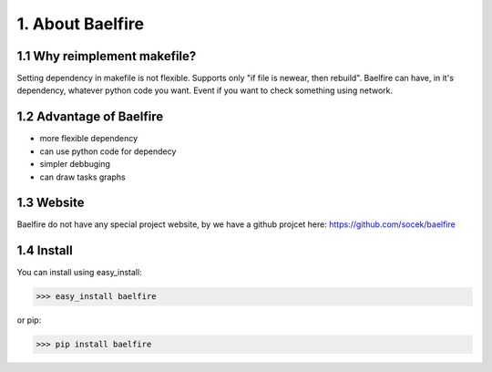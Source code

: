 =================
1. About Baelfire
=================

1.1 Why reimplement makefile?
=============================
Setting dependency in makefile is not flexible. Supports only "if file is newear,
then rebuild". Baelfire can have, in it's dependency, whatever python code you want.
Event if you want to check something using network.

1.2 Advantage of Baelfire
=====================
* more flexible dependency
* can use python code for dependecy
* simpler debbuging
* can draw tasks graphs

1.3 Website
===========
Baelfire do not have any special project website, by we have a github projcet here:
https://github.com/socek/baelfire

1.4 Install
===========
You can install using easy_install:

>>> easy_install baelfire

or pip:

>>> pip install baelfire
